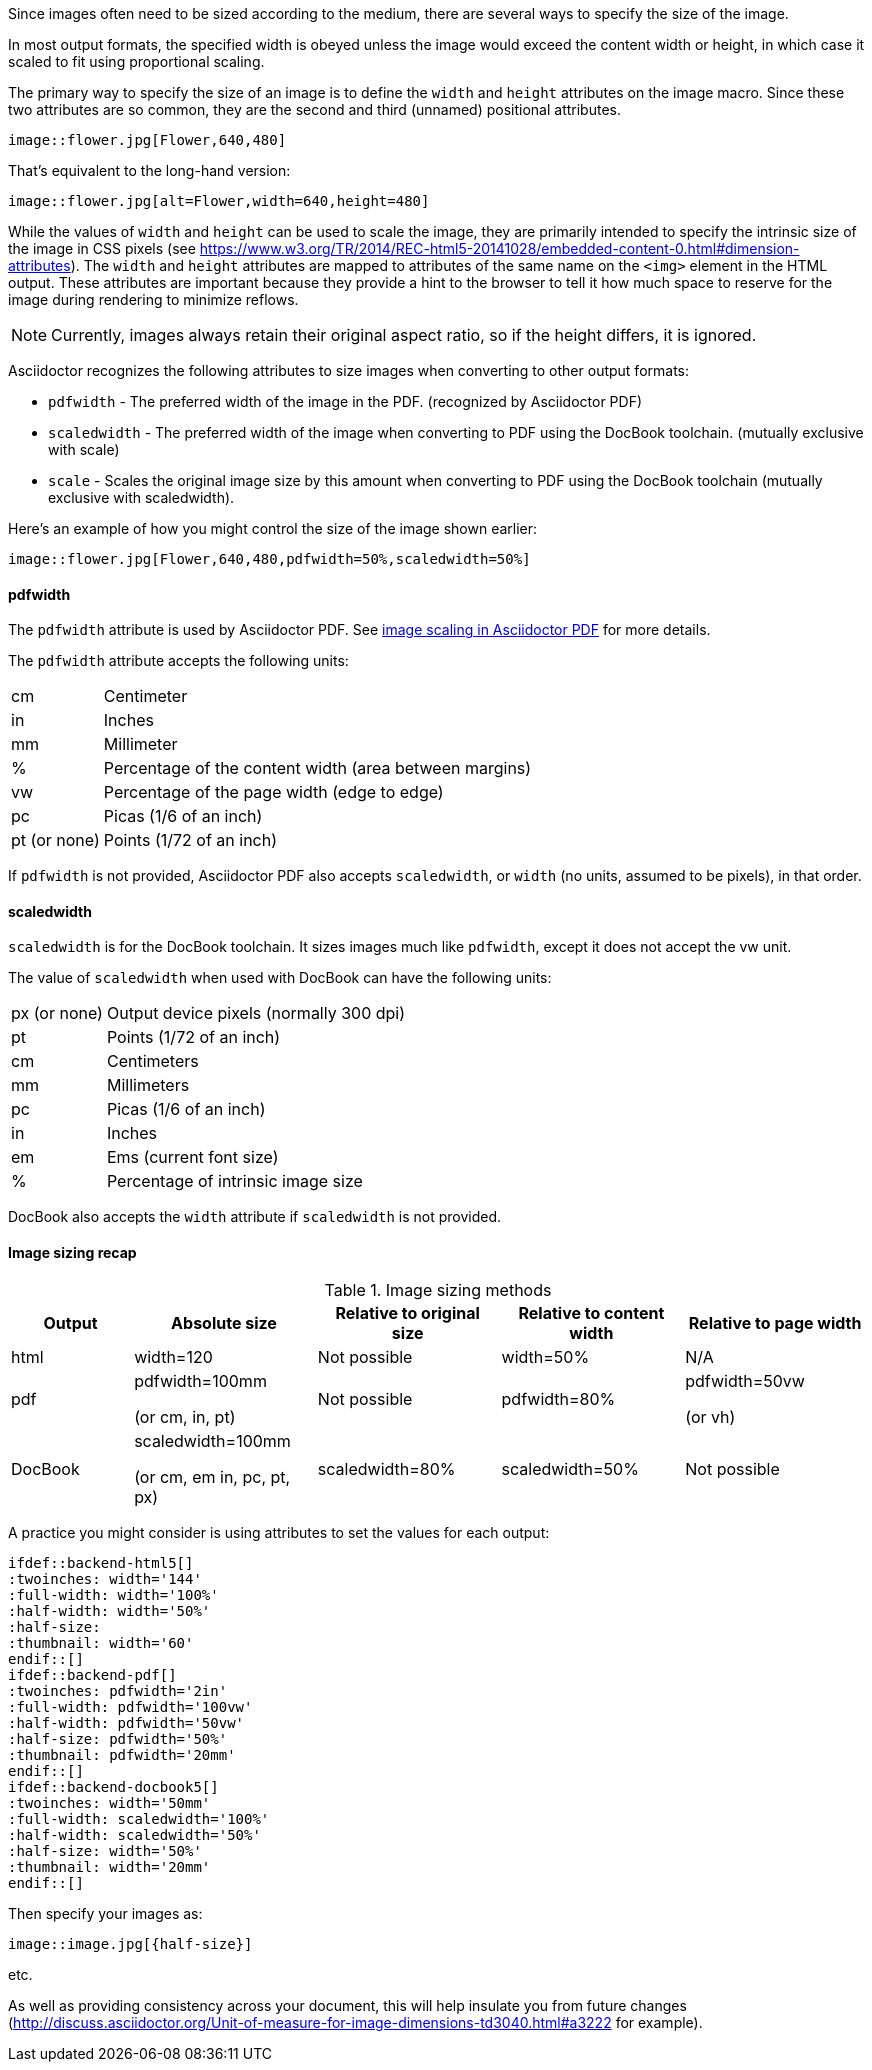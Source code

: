//= Sizing an image

Since images often need to be sized according to the medium, there are several ways to specify the size of the image.

In most output formats, the specified width is obeyed unless the image would exceed the content width or height, in which case it scaled to fit using proportional scaling.

The primary way to specify the size of an image is to define the `width` and `height` attributes on the image macro.
Since these two attributes are so common, they are the second and third (unnamed) positional attributes.

[source,asciidoc]
----
image::flower.jpg[Flower,640,480]
----

That's equivalent to the long-hand version:

[source,asciidoc]
----
image::flower.jpg[alt=Flower,width=640,height=480]
----

While the values of `width` and `height` can be used to scale the image, they are primarily intended to specify the intrinsic size of the image in CSS pixels (see https://www.w3.org/TR/2014/REC-html5-20141028/embedded-content-0.html#dimension-attributes).
The `width` and `height` attributes are mapped to attributes of the same name on the `<img>` element in the HTML output.
These attributes are important because they provide a hint to the browser to tell it how much space to reserve for the image during rendering to minimize reflows.

NOTE: Currently, images always retain their original aspect ratio, so if the height differs, it is ignored.

Asciidoctor recognizes the following attributes to size images when converting to other output formats:

* `pdfwidth` - The preferred width of the image in the PDF. (recognized by Asciidoctor PDF)
* `scaledwidth` - The preferred width of the image when converting to PDF using the DocBook toolchain. (mutually exclusive with scale)
* `scale` - Scales the original image size by this amount when converting to PDF using the DocBook toolchain (mutually exclusive with scaledwidth).

Here's an example of how you might control the size of the image shown earlier:

----
image::flower.jpg[Flower,640,480,pdfwidth=50%,scaledwidth=50%]
----

==== pdfwidth

The `pdfwidth` attribute is used by Asciidoctor PDF.
See https://github.com/asciidoctor/asciidoctor-pdf#image-scaling[image scaling in Asciidoctor PDF] for more details.

The `pdfwidth` attribute accepts the following units:

[horizontal]
cm:: Centimeter
in:: Inches
mm:: Millimeter
%:: Percentage of the content width (area between margins)
vw:: Percentage of the page width (edge to edge)
//vh:: Percentage of the page height (edge to edge)
pc:: Picas (1/6 of an inch)
pt (or none):: Points (1/72 of an inch)

If `pdfwidth` is not provided, Asciidoctor PDF also accepts `scaledwidth`, or `width` (no units, assumed to be pixels), in that order.

==== scaledwidth

`scaledwidth` is for the DocBook toolchain.
It sizes images much like `pdfwidth`, except it does not accept the vw unit.

The value of `scaledwidth` when used with DocBook can have the following units:

[horizontal]
px (or none):: Output device pixels (normally 300 dpi)
pt:: Points (1/72 of an inch)
cm:: Centimeters
mm:: Millimeters
pc:: Picas (1/6 of an inch)
in:: Inches
em:: Ems (current font size)
%:: Percentage of intrinsic image size

DocBook also accepts the `width` attribute if `scaledwidth` is not provided.

==== Image sizing recap

.Image sizing methods
[cols="<10,<15,<15,<15,<15",options="header,unbreakable"]
|====
|Output |Absolute size |Relative to original size |Relative to content width |Relative to page width

|html
|width=120
|Not possible
|width=50%
|N/A

|pdf
|pdfwidth=100mm

(or cm, in, pt)
|Not possible
|pdfwidth=80%
|pdfwidth=50vw

(or vh)

|DocBook
|scaledwidth=100mm

(or cm, em in, pc, pt, px) 
|scaledwidth=80%
|scaledwidth=50%
|Not possible
|====

A practice you might consider is using attributes to set the values for each output:

[source,asciidoc,indent=0]
----
 ifdef::backend-html5[]
 :twoinches: width='144'
 :full-width: width='100%'
 :half-width: width='50%'
 :half-size:
 :thumbnail: width='60'
 endif::[]
 ifdef::backend-pdf[]
 :twoinches: pdfwidth='2in'
 :full-width: pdfwidth='100vw'
 :half-width: pdfwidth='50vw'
 :half-size: pdfwidth='50%'
 :thumbnail: pdfwidth='20mm'
 endif::[]
 ifdef::backend-docbook5[]
 :twoinches: width='50mm'
 :full-width: scaledwidth='100%'
 :half-width: scaledwidth='50%'
 :half-size: width='50%'
 :thumbnail: width='20mm'
 endif::[]
----

Then specify your images as:

----
image::image.jpg[{half-size}]
----

etc.

As well as providing consistency across your document, this will help insulate you from future changes (http://discuss.asciidoctor.org/Unit-of-measure-for-image-dimensions-td3040.html#a3222 for example). 
